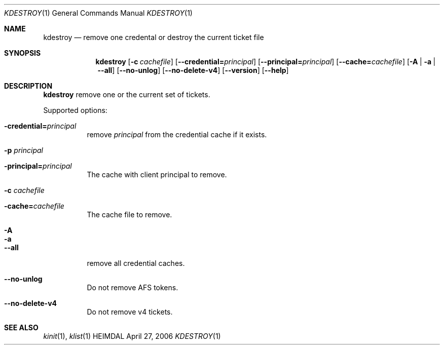 .\" Copyright (c) 1997, 1999, 2001, 2004, 2006 Kungliga Tekniska Högskolan
.\" (Royal Institute of Technology, Stockholm, Sweden). 
.\" All rights reserved. 
.\"
.\" Redistribution and use in source and binary forms, with or without 
.\" modification, are permitted provided that the following conditions 
.\" are met: 
.\"
.\" 1. Redistributions of source code must retain the above copyright 
.\"    notice, this list of conditions and the following disclaimer. 
.\"
.\" 2. Redistributions in binary form must reproduce the above copyright 
.\"    notice, this list of conditions and the following disclaimer in the 
.\"    documentation and/or other materials provided with the distribution. 
.\"
.\" 3. Neither the name of the Institute nor the names of its contributors 
.\"    may be used to endorse or promote products derived from this software 
.\"    without specific prior written permission. 
.\"
.\" THIS SOFTWARE IS PROVIDED BY THE INSTITUTE AND CONTRIBUTORS ``AS IS'' AND 
.\" ANY EXPRESS OR IMPLIED WARRANTIES, INCLUDING, BUT NOT LIMITED TO, THE 
.\" IMPLIED WARRANTIES OF MERCHANTABILITY AND FITNESS FOR A PARTICULAR PURPOSE 
.\" ARE DISCLAIMED.  IN NO EVENT SHALL THE INSTITUTE OR CONTRIBUTORS BE LIABLE 
.\" FOR ANY DIRECT, INDIRECT, INCIDENTAL, SPECIAL, EXEMPLARY, OR CONSEQUENTIAL 
.\" DAMAGES (INCLUDING, BUT NOT LIMITED TO, PROCUREMENT OF SUBSTITUTE GOODS 
.\" OR SERVICES; LOSS OF USE, DATA, OR PROFITS; OR BUSINESS INTERRUPTION) 
.\" HOWEVER CAUSED AND ON ANY THEORY OF LIABILITY, WHETHER IN CONTRACT, STRICT 
.\" LIABILITY, OR TORT (INCLUDING NEGLIGENCE OR OTHERWISE) ARISING IN ANY WAY 
.\" OUT OF THE USE OF THIS SOFTWARE, EVEN IF ADVISED OF THE POSSIBILITY OF 
.\" SUCH DAMAGE. 
.\" 
.\" $Id$
.\"
.Dd April 27, 2006
.Dt KDESTROY 1
.Os HEIMDAL
.Sh NAME
.Nm kdestroy
.Nd remove one credental or destroy the current ticket file
.Sh SYNOPSIS
.Nm
.Bk -words
.Op Fl c Ar cachefile
.Op Fl -credential= Ns Ar principal
.Op Fl -principal= Ns Ar principal
.Op Fl -cache= Ns Ar cachefile
.Op Fl A | Fl a | Fl -all
.Op Fl -no-unlog
.Op Fl -no-delete-v4
.Op Fl -version
.Op Fl -help
.Ek
.Sh DESCRIPTION
.Nm
remove one or the current set of tickets.
.Pp
Supported options:
.Bl -tag -width Ds
.It Fl credential= Ns Ar principal
remove
.Fa principal
from the credential cache if it exists.
.It Fl p Ar principal
.It Fl principal= Ns Ar principal
The cache with client principal to remove.
.It Fl c Ar cachefile
.It Fl cache= Ns Ar cachefile
The cache file to remove.
.It Fl A
.It Fl a
.It Fl -all
remove all credential caches.
.It Fl -no-unlog
Do not remove AFS tokens.
.It Fl -no-delete-v4
Do not remove v4 tickets.
.El
.Sh SEE ALSO
.Xr kinit 1 ,
.Xr klist 1
